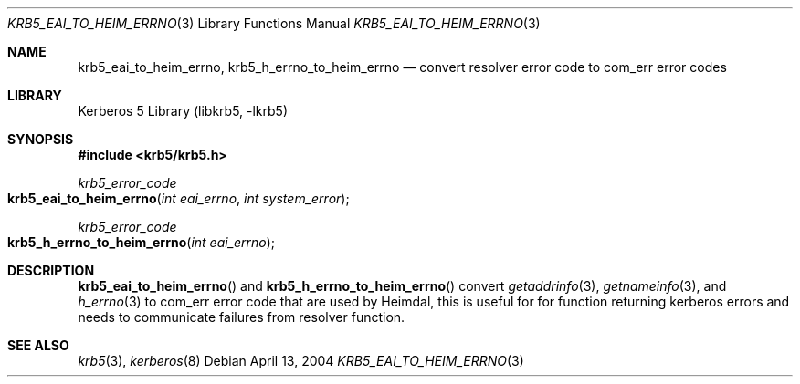 .\"	$NetBSD: krb5_eai_to_heim_errno.3,v 1.1.1.1 2011/04/13 18:15:35 elric Exp $
.\"
.\" Copyright (c) 2004 Kungliga Tekniska Högskolan
.\" (Royal Institute of Technology, Stockholm, Sweden).
.\" All rights reserved.
.\"
.\" Redistribution and use in source and binary forms, with or without
.\" modification, are permitted provided that the following conditions
.\" are met:
.\"
.\" 1. Redistributions of source code must retain the above copyright
.\"    notice, this list of conditions and the following disclaimer.
.\"
.\" 2. Redistributions in binary form must reproduce the above copyright
.\"    notice, this list of conditions and the following disclaimer in the
.\"    documentation and/or other materials provided with the distribution.
.\"
.\" 3. Neither the name of the Institute nor the names of its contributors
.\"    may be used to endorse or promote products derived from this software
.\"    without specific prior written permission.
.\"
.\" THIS SOFTWARE IS PROVIDED BY THE INSTITUTE AND CONTRIBUTORS ``AS IS'' AND
.\" ANY EXPRESS OR IMPLIED WARRANTIES, INCLUDING, BUT NOT LIMITED TO, THE
.\" IMPLIED WARRANTIES OF MERCHANTABILITY AND FITNESS FOR A PARTICULAR PURPOSE
.\" ARE DISCLAIMED.  IN NO EVENT SHALL THE INSTITUTE OR CONTRIBUTORS BE LIABLE
.\" FOR ANY DIRECT, INDIRECT, INCIDENTAL, SPECIAL, EXEMPLARY, OR CONSEQUENTIAL
.\" DAMAGES (INCLUDING, BUT NOT LIMITED TO, PROCUREMENT OF SUBSTITUTE GOODS
.\" OR SERVICES; LOSS OF USE, DATA, OR PROFITS; OR BUSINESS INTERRUPTION)
.\" HOWEVER CAUSED AND ON ANY THEORY OF LIABILITY, WHETHER IN CONTRACT, STRICT
.\" LIABILITY, OR TORT (INCLUDING NEGLIGENCE OR OTHERWISE) ARISING IN ANY WAY
.\" OUT OF THE USE OF THIS SOFTWARE, EVEN IF ADVISED OF THE POSSIBILITY OF
.\" SUCH DAMAGE.
.\"
.\" $Id: krb5_eai_to_heim_errno.3,v 1.1.1.1 2011/04/13 18:15:35 elric Exp $
.\"
.Dd April 13, 2004
.Dt KRB5_EAI_TO_HEIM_ERRNO 3
.Os
.Sh NAME
.Nm krb5_eai_to_heim_errno ,
.Nm krb5_h_errno_to_heim_errno
.Nd convert resolver error code to com_err error codes
.Sh LIBRARY
Kerberos 5 Library (libkrb5, -lkrb5)
.Sh SYNOPSIS
.In krb5/krb5.h
.Ft krb5_error_code
.Fo krb5_eai_to_heim_errno
.Fa "int eai_errno"
.Fa "int system_error"
.Fc
.Ft krb5_error_code
.Fo krb5_h_errno_to_heim_errno
.Fa "int eai_errno"
.Fc
.Sh DESCRIPTION
.Fn krb5_eai_to_heim_errno
and
.Fn krb5_h_errno_to_heim_errno
convert
.Xr getaddrinfo 3 ,
.Xr getnameinfo 3 ,
and
.Xr h_errno 3
to com_err error code that are used by Heimdal, this is useful for for
function returning kerberos errors and needs to communicate failures
from resolver function.
.Sh SEE ALSO
.Xr krb5 3 ,
.Xr kerberos 8
